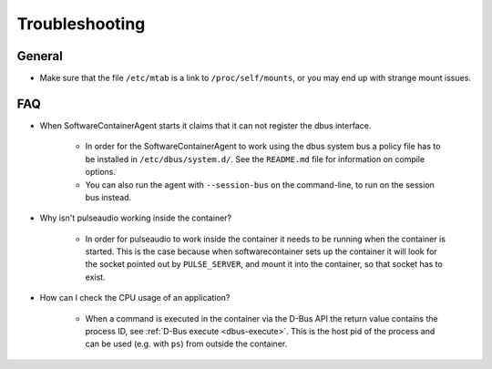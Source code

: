 
.. _troubleshooting:

Troubleshooting
***************

General
-------
* Make sure that the file ``/etc/mtab`` is a link to ``/proc/self/mounts``, or you may end up with
  strange mount issues.

FAQ
---

* When SoftwareContainerAgent starts it claims that it can not register the
  dbus interface.

    * In order for the SoftwareContainerAgent to work using the dbus system bus a
      policy file has to be installed in ``/etc/dbus/system.d/``. See the ``README.md``
      file for information on compile options.
    * You can also run the agent with ``--session-bus`` on the command-line, to run on the
      session bus instead.

* Why isn't pulseaudio working inside the container?

    * In order for pulseaudio to work inside the container it needs to be running when the container
      is started. This is the case because when softwarecontainer sets up the container it will look
      for the socket pointed out by ``PULSE_SERVER``, and mount it into the container, so that
      socket has to exist.

* How can I check the CPU usage of an application?

    * When a command is executed in the container via the D-Bus API the return value contains
      the process ID, see :ref:`D-Bus execute <dbus-execute>`. This is the host pid of the
      process and can be used (e.g. with ``ps``) from outside the container.
